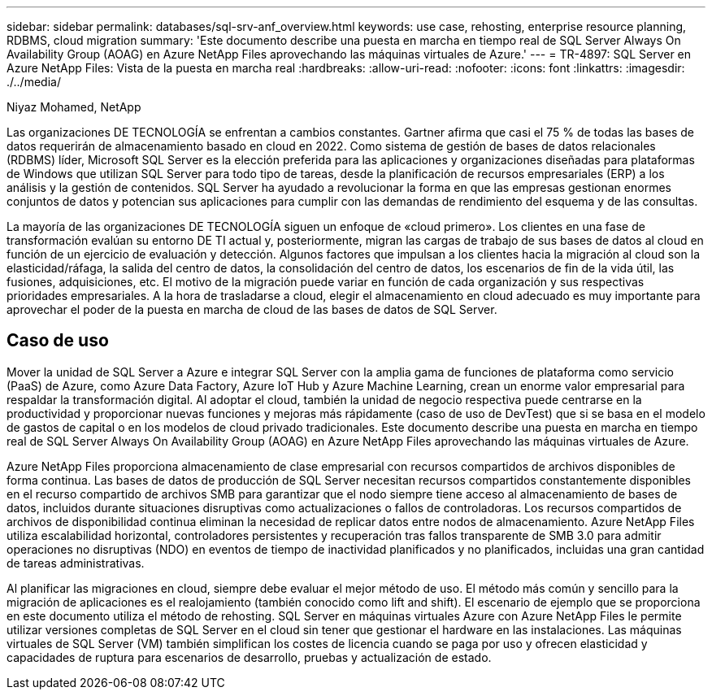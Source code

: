 ---
sidebar: sidebar 
permalink: databases/sql-srv-anf_overview.html 
keywords: use case, rehosting, enterprise resource planning, RDBMS, cloud migration 
summary: 'Este documento describe una puesta en marcha en tiempo real de SQL Server Always On Availability Group (AOAG) en Azure NetApp Files aprovechando las máquinas virtuales de Azure.' 
---
= TR-4897: SQL Server en Azure NetApp Files: Vista de la puesta en marcha real
:hardbreaks:
:allow-uri-read: 
:nofooter: 
:icons: font
:linkattrs: 
:imagesdir: ./../media/


Niyaz Mohamed, NetApp

Las organizaciones DE TECNOLOGÍA se enfrentan a cambios constantes. Gartner afirma que casi el 75 % de todas las bases de datos requerirán de almacenamiento basado en cloud en 2022. Como sistema de gestión de bases de datos relacionales (RDBMS) líder, Microsoft SQL Server es la elección preferida para las aplicaciones y organizaciones diseñadas para plataformas de Windows que utilizan SQL Server para todo tipo de tareas, desde la planificación de recursos empresariales (ERP) a los análisis y la gestión de contenidos. SQL Server ha ayudado a revolucionar la forma en que las empresas gestionan enormes conjuntos de datos y potencian sus aplicaciones para cumplir con las demandas de rendimiento del esquema y de las consultas.

La mayoría de las organizaciones DE TECNOLOGÍA siguen un enfoque de «cloud primero». Los clientes en una fase de transformación evalúan su entorno DE TI actual y, posteriormente, migran las cargas de trabajo de sus bases de datos al cloud en función de un ejercicio de evaluación y detección. Algunos factores que impulsan a los clientes hacia la migración al cloud son la elasticidad/ráfaga, la salida del centro de datos, la consolidación del centro de datos, los escenarios de fin de la vida útil, las fusiones, adquisiciones, etc. El motivo de la migración puede variar en función de cada organización y sus respectivas prioridades empresariales. A la hora de trasladarse a cloud, elegir el almacenamiento en cloud adecuado es muy importante para aprovechar el poder de la puesta en marcha de cloud de las bases de datos de SQL Server.



== Caso de uso

Mover la unidad de SQL Server a Azure e integrar SQL Server con la amplia gama de funciones de plataforma como servicio (PaaS) de Azure, como Azure Data Factory, Azure IoT Hub y Azure Machine Learning, crean un enorme valor empresarial para respaldar la transformación digital. Al adoptar el cloud, también la unidad de negocio respectiva puede centrarse en la productividad y proporcionar nuevas funciones y mejoras más rápidamente (caso de uso de DevTest) que si se basa en el modelo de gastos de capital o en los modelos de cloud privado tradicionales. Este documento describe una puesta en marcha en tiempo real de SQL Server Always On Availability Group (AOAG) en Azure NetApp Files aprovechando las máquinas virtuales de Azure.

Azure NetApp Files proporciona almacenamiento de clase empresarial con recursos compartidos de archivos disponibles de forma continua. Las bases de datos de producción de SQL Server necesitan recursos compartidos constantemente disponibles en el recurso compartido de archivos SMB para garantizar que el nodo siempre tiene acceso al almacenamiento de bases de datos, incluidos durante situaciones disruptivas como actualizaciones o fallos de controladoras. Los recursos compartidos de archivos de disponibilidad continua eliminan la necesidad de replicar datos entre nodos de almacenamiento. Azure NetApp Files utiliza escalabilidad horizontal, controladores persistentes y recuperación tras fallos transparente de SMB 3.0 para admitir operaciones no disruptivas (NDO) en eventos de tiempo de inactividad planificados y no planificados, incluidas una gran cantidad de tareas administrativas.

Al planificar las migraciones en cloud, siempre debe evaluar el mejor método de uso. El método más común y sencillo para la migración de aplicaciones es el realojamiento (también conocido como lift and shift). El escenario de ejemplo que se proporciona en este documento utiliza el método de rehosting. SQL Server en máquinas virtuales Azure con Azure NetApp Files le permite utilizar versiones completas de SQL Server en el cloud sin tener que gestionar el hardware en las instalaciones. Las máquinas virtuales de SQL Server (VM) también simplifican los costes de licencia cuando se paga por uso y ofrecen elasticidad y capacidades de ruptura para escenarios de desarrollo, pruebas y actualización de estado.
